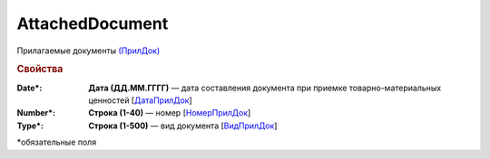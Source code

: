 AttachedDocument
=====================

Прилагаемые документы `(ПрилДок) <https://normativ.kontur.ru/document?moduleId=1&documentId=348230&rangeId=5595192>`_

.. rubric:: Свойства

:Date\*:
  **Дата (ДД.ММ.ГГГГ)** — дата составления документа при приемке товарно-материальных ценностей [`ДатаПрилДок <https://normativ.kontur.ru/document?moduleId=1&documentId=348230&rangeId=5595196>`_]

:Number\*:
  **Строка (1-40)** — номер [`НомерПрилДок <https://normativ.kontur.ru/document?moduleId=1&documentId=348230&rangeId=5595195>`_]

:Type\*:
  **Строка (1-500)** — вид документа [`ВидПрилДок <https://normativ.kontur.ru/document?moduleId=1&documentId=348230&rangeId=5595194>`_]


\*обязательные поля